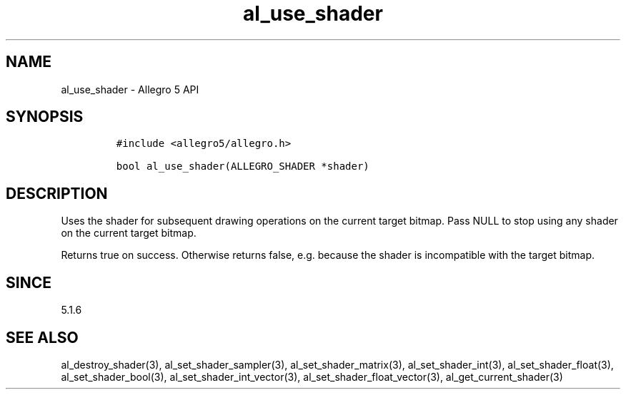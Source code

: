 .\" Automatically generated by Pandoc 2.9.2.1
.\"
.TH "al_use_shader" "3" "" "Allegro reference manual" ""
.hy
.SH NAME
.PP
al_use_shader - Allegro 5 API
.SH SYNOPSIS
.IP
.nf
\f[C]
#include <allegro5/allegro.h>

bool al_use_shader(ALLEGRO_SHADER *shader)
\f[R]
.fi
.SH DESCRIPTION
.PP
Uses the shader for subsequent drawing operations on the current target
bitmap.
Pass NULL to stop using any shader on the current target bitmap.
.PP
Returns true on success.
Otherwise returns false, e.g.\ because the shader is incompatible with
the target bitmap.
.SH SINCE
.PP
5.1.6
.SH SEE ALSO
.PP
al_destroy_shader(3), al_set_shader_sampler(3), al_set_shader_matrix(3),
al_set_shader_int(3), al_set_shader_float(3), al_set_shader_bool(3),
al_set_shader_int_vector(3), al_set_shader_float_vector(3),
al_get_current_shader(3)
